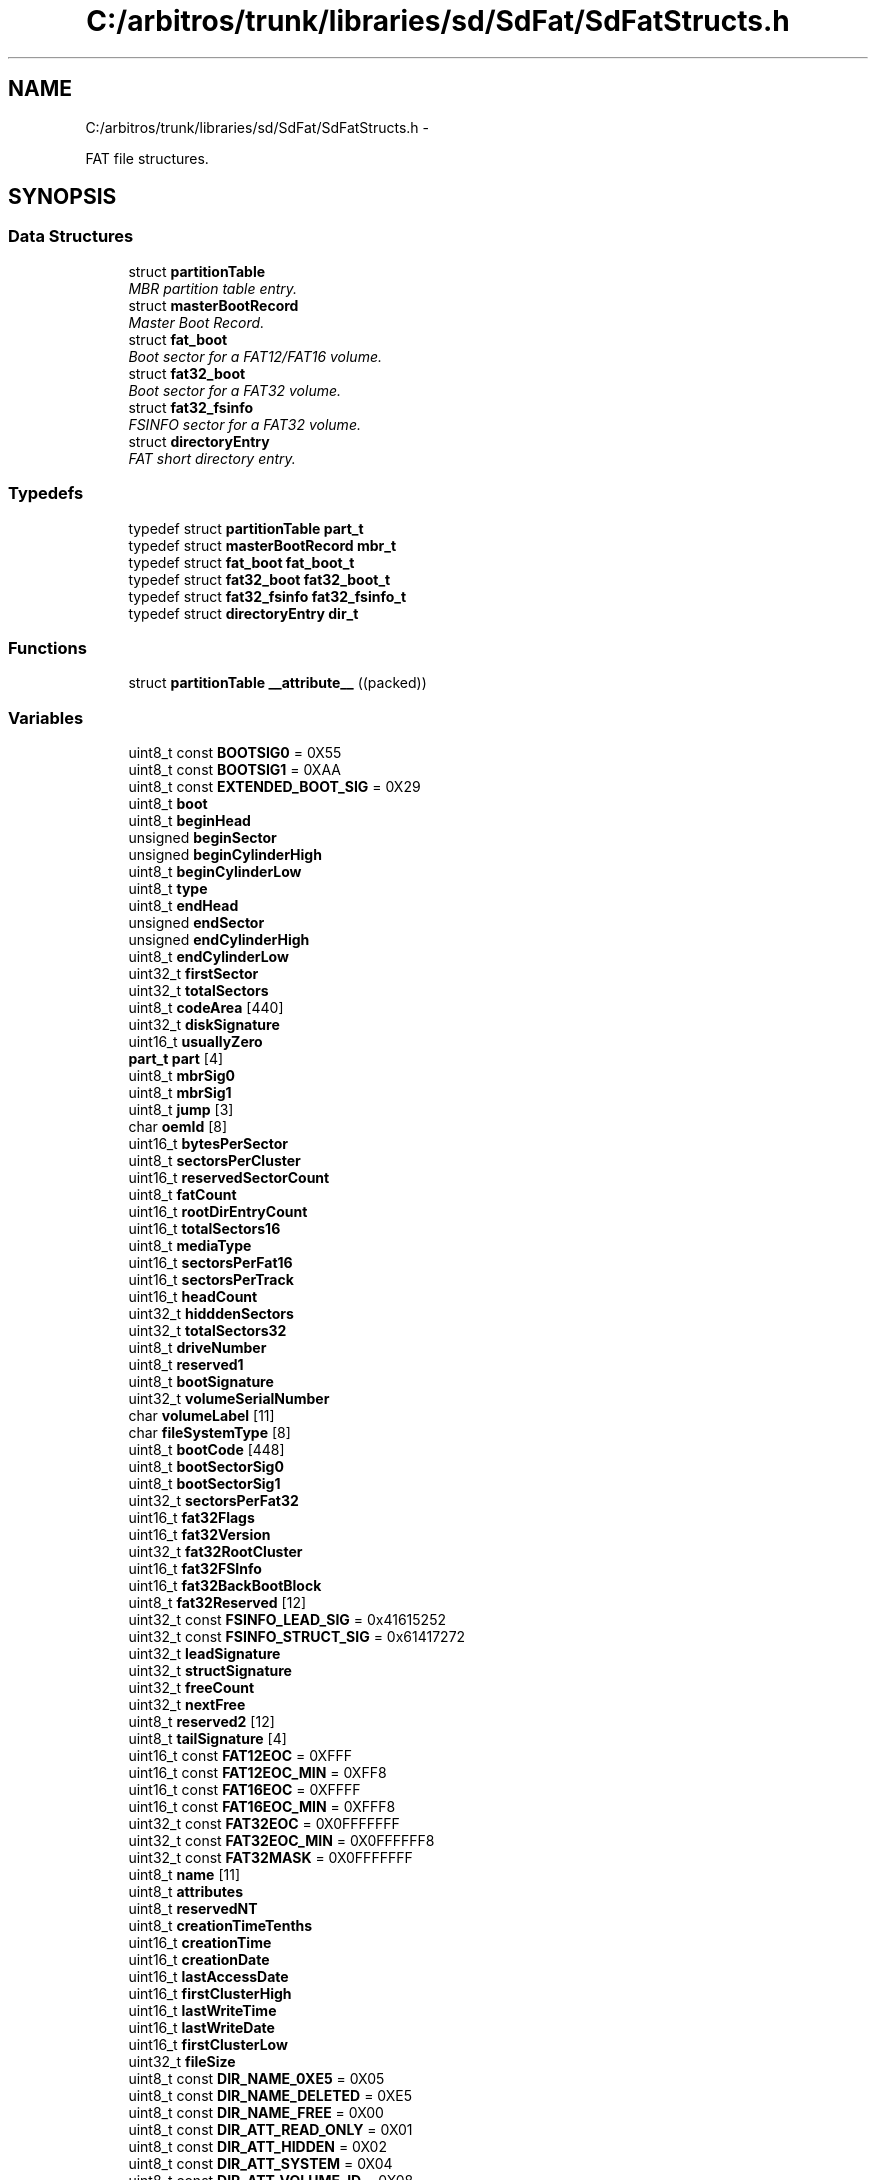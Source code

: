 .TH "C:/arbitros/trunk/libraries/sd/SdFat/SdFatStructs.h" 3 "Sun Mar 2 2014" "My Project" \" -*- nroff -*-
.ad l
.nh
.SH NAME
C:/arbitros/trunk/libraries/sd/SdFat/SdFatStructs.h \- 
.PP
FAT file structures\&.  

.SH SYNOPSIS
.br
.PP
.SS "Data Structures"

.in +1c
.ti -1c
.RI "struct \fBpartitionTable\fP"
.br
.RI "\fIMBR partition table entry\&. \fP"
.ti -1c
.RI "struct \fBmasterBootRecord\fP"
.br
.RI "\fIMaster Boot Record\&. \fP"
.ti -1c
.RI "struct \fBfat_boot\fP"
.br
.RI "\fIBoot sector for a FAT12/FAT16 volume\&. \fP"
.ti -1c
.RI "struct \fBfat32_boot\fP"
.br
.RI "\fIBoot sector for a FAT32 volume\&. \fP"
.ti -1c
.RI "struct \fBfat32_fsinfo\fP"
.br
.RI "\fIFSINFO sector for a FAT32 volume\&. \fP"
.ti -1c
.RI "struct \fBdirectoryEntry\fP"
.br
.RI "\fIFAT short directory entry\&. \fP"
.in -1c
.SS "Typedefs"

.in +1c
.ti -1c
.RI "typedef struct \fBpartitionTable\fP \fBpart_t\fP"
.br
.ti -1c
.RI "typedef struct \fBmasterBootRecord\fP \fBmbr_t\fP"
.br
.ti -1c
.RI "typedef struct \fBfat_boot\fP \fBfat_boot_t\fP"
.br
.ti -1c
.RI "typedef struct \fBfat32_boot\fP \fBfat32_boot_t\fP"
.br
.ti -1c
.RI "typedef struct \fBfat32_fsinfo\fP \fBfat32_fsinfo_t\fP"
.br
.ti -1c
.RI "typedef struct \fBdirectoryEntry\fP \fBdir_t\fP"
.br
.in -1c
.SS "Functions"

.in +1c
.ti -1c
.RI "struct \fBpartitionTable\fP \fB__attribute__\fP ((packed))"
.br
.in -1c
.SS "Variables"

.in +1c
.ti -1c
.RI "uint8_t const \fBBOOTSIG0\fP = 0X55"
.br
.ti -1c
.RI "uint8_t const \fBBOOTSIG1\fP = 0XAA"
.br
.ti -1c
.RI "uint8_t const \fBEXTENDED_BOOT_SIG\fP = 0X29"
.br
.ti -1c
.RI "uint8_t \fBboot\fP"
.br
.ti -1c
.RI "uint8_t \fBbeginHead\fP"
.br
.ti -1c
.RI "unsigned \fBbeginSector\fP"
.br
.ti -1c
.RI "unsigned \fBbeginCylinderHigh\fP"
.br
.ti -1c
.RI "uint8_t \fBbeginCylinderLow\fP"
.br
.ti -1c
.RI "uint8_t \fBtype\fP"
.br
.ti -1c
.RI "uint8_t \fBendHead\fP"
.br
.ti -1c
.RI "unsigned \fBendSector\fP"
.br
.ti -1c
.RI "unsigned \fBendCylinderHigh\fP"
.br
.ti -1c
.RI "uint8_t \fBendCylinderLow\fP"
.br
.ti -1c
.RI "uint32_t \fBfirstSector\fP"
.br
.ti -1c
.RI "uint32_t \fBtotalSectors\fP"
.br
.ti -1c
.RI "uint8_t \fBcodeArea\fP [440]"
.br
.ti -1c
.RI "uint32_t \fBdiskSignature\fP"
.br
.ti -1c
.RI "uint16_t \fBusuallyZero\fP"
.br
.ti -1c
.RI "\fBpart_t\fP \fBpart\fP [4]"
.br
.ti -1c
.RI "uint8_t \fBmbrSig0\fP"
.br
.ti -1c
.RI "uint8_t \fBmbrSig1\fP"
.br
.ti -1c
.RI "uint8_t \fBjump\fP [3]"
.br
.ti -1c
.RI "char \fBoemId\fP [8]"
.br
.ti -1c
.RI "uint16_t \fBbytesPerSector\fP"
.br
.ti -1c
.RI "uint8_t \fBsectorsPerCluster\fP"
.br
.ti -1c
.RI "uint16_t \fBreservedSectorCount\fP"
.br
.ti -1c
.RI "uint8_t \fBfatCount\fP"
.br
.ti -1c
.RI "uint16_t \fBrootDirEntryCount\fP"
.br
.ti -1c
.RI "uint16_t \fBtotalSectors16\fP"
.br
.ti -1c
.RI "uint8_t \fBmediaType\fP"
.br
.ti -1c
.RI "uint16_t \fBsectorsPerFat16\fP"
.br
.ti -1c
.RI "uint16_t \fBsectorsPerTrack\fP"
.br
.ti -1c
.RI "uint16_t \fBheadCount\fP"
.br
.ti -1c
.RI "uint32_t \fBhidddenSectors\fP"
.br
.ti -1c
.RI "uint32_t \fBtotalSectors32\fP"
.br
.ti -1c
.RI "uint8_t \fBdriveNumber\fP"
.br
.ti -1c
.RI "uint8_t \fBreserved1\fP"
.br
.ti -1c
.RI "uint8_t \fBbootSignature\fP"
.br
.ti -1c
.RI "uint32_t \fBvolumeSerialNumber\fP"
.br
.ti -1c
.RI "char \fBvolumeLabel\fP [11]"
.br
.ti -1c
.RI "char \fBfileSystemType\fP [8]"
.br
.ti -1c
.RI "uint8_t \fBbootCode\fP [448]"
.br
.ti -1c
.RI "uint8_t \fBbootSectorSig0\fP"
.br
.ti -1c
.RI "uint8_t \fBbootSectorSig1\fP"
.br
.ti -1c
.RI "uint32_t \fBsectorsPerFat32\fP"
.br
.ti -1c
.RI "uint16_t \fBfat32Flags\fP"
.br
.ti -1c
.RI "uint16_t \fBfat32Version\fP"
.br
.ti -1c
.RI "uint32_t \fBfat32RootCluster\fP"
.br
.ti -1c
.RI "uint16_t \fBfat32FSInfo\fP"
.br
.ti -1c
.RI "uint16_t \fBfat32BackBootBlock\fP"
.br
.ti -1c
.RI "uint8_t \fBfat32Reserved\fP [12]"
.br
.ti -1c
.RI "uint32_t const \fBFSINFO_LEAD_SIG\fP = 0x41615252"
.br
.ti -1c
.RI "uint32_t const \fBFSINFO_STRUCT_SIG\fP = 0x61417272"
.br
.ti -1c
.RI "uint32_t \fBleadSignature\fP"
.br
.ti -1c
.RI "uint32_t \fBstructSignature\fP"
.br
.ti -1c
.RI "uint32_t \fBfreeCount\fP"
.br
.ti -1c
.RI "uint32_t \fBnextFree\fP"
.br
.ti -1c
.RI "uint8_t \fBreserved2\fP [12]"
.br
.ti -1c
.RI "uint8_t \fBtailSignature\fP [4]"
.br
.ti -1c
.RI "uint16_t const \fBFAT12EOC\fP = 0XFFF"
.br
.ti -1c
.RI "uint16_t const \fBFAT12EOC_MIN\fP = 0XFF8"
.br
.ti -1c
.RI "uint16_t const \fBFAT16EOC\fP = 0XFFFF"
.br
.ti -1c
.RI "uint16_t const \fBFAT16EOC_MIN\fP = 0XFFF8"
.br
.ti -1c
.RI "uint32_t const \fBFAT32EOC\fP = 0X0FFFFFFF"
.br
.ti -1c
.RI "uint32_t const \fBFAT32EOC_MIN\fP = 0X0FFFFFF8"
.br
.ti -1c
.RI "uint32_t const \fBFAT32MASK\fP = 0X0FFFFFFF"
.br
.ti -1c
.RI "uint8_t \fBname\fP [11]"
.br
.ti -1c
.RI "uint8_t \fBattributes\fP"
.br
.ti -1c
.RI "uint8_t \fBreservedNT\fP"
.br
.ti -1c
.RI "uint8_t \fBcreationTimeTenths\fP"
.br
.ti -1c
.RI "uint16_t \fBcreationTime\fP"
.br
.ti -1c
.RI "uint16_t \fBcreationDate\fP"
.br
.ti -1c
.RI "uint16_t \fBlastAccessDate\fP"
.br
.ti -1c
.RI "uint16_t \fBfirstClusterHigh\fP"
.br
.ti -1c
.RI "uint16_t \fBlastWriteTime\fP"
.br
.ti -1c
.RI "uint16_t \fBlastWriteDate\fP"
.br
.ti -1c
.RI "uint16_t \fBfirstClusterLow\fP"
.br
.ti -1c
.RI "uint32_t \fBfileSize\fP"
.br
.ti -1c
.RI "uint8_t const \fBDIR_NAME_0XE5\fP = 0X05"
.br
.ti -1c
.RI "uint8_t const \fBDIR_NAME_DELETED\fP = 0XE5"
.br
.ti -1c
.RI "uint8_t const \fBDIR_NAME_FREE\fP = 0X00"
.br
.ti -1c
.RI "uint8_t const \fBDIR_ATT_READ_ONLY\fP = 0X01"
.br
.ti -1c
.RI "uint8_t const \fBDIR_ATT_HIDDEN\fP = 0X02"
.br
.ti -1c
.RI "uint8_t const \fBDIR_ATT_SYSTEM\fP = 0X04"
.br
.ti -1c
.RI "uint8_t const \fBDIR_ATT_VOLUME_ID\fP = 0X08"
.br
.ti -1c
.RI "uint8_t const \fBDIR_ATT_DIRECTORY\fP = 0X10"
.br
.ti -1c
.RI "uint8_t const \fBDIR_ATT_ARCHIVE\fP = 0X20"
.br
.ti -1c
.RI "uint8_t const \fBDIR_ATT_LONG_NAME\fP = 0X0F"
.br
.ti -1c
.RI "uint8_t const \fBDIR_ATT_LONG_NAME_MASK\fP = 0X3F"
.br
.ti -1c
.RI "uint8_t const \fBDIR_ATT_DEFINED_BITS\fP = 0X3F"
.br
.ti -1c
.RI "uint8_t const \fBDIR_ATT_FILE_TYPE_MASK\fP = (\fBDIR_ATT_VOLUME_ID\fP | \fBDIR_ATT_DIRECTORY\fP)"
.br
.in -1c
.SH "Detailed Description"
.PP 
FAT file structures\&. 


.SH "Typedef Documentation"
.PP 
.SS "typedef struct \fBdirectoryEntry\fP \fBdir_t\fP"
Type name for \fBdirectoryEntry\fP 
.SS "typedef struct \fBfat32_boot\fP \fBfat32_boot_t\fP"
Type name for FAT32 Boot Sector 
.SS "typedef struct \fBfat32_fsinfo\fP \fBfat32_fsinfo_t\fP"
Type name for FAT32 FSINFO Sector 
.SS "typedef struct \fBfat_boot\fP \fBfat_boot_t\fP"
Type name for FAT Boot Sector 
.SS "typedef struct \fBmasterBootRecord\fP \fBmbr_t\fP"
Type name for \fBmasterBootRecord\fP 
.SS "typedef struct \fBpartitionTable\fP \fBpart_t\fP"
Type name for \fBpartitionTable\fP 
.SH "Variable Documentation"
.PP 
.SS "uint8_t attributes"
Entry attributes\&.
.PP
The upper two bits of the attribute byte are reserved and should always be set to 0 when a file is created and never modified or looked at after that\&. See defines that begin with DIR_ATT_\&. 
.SS "unsigned beginCylinderHigh"
High bits cylinder for first block in partition\&. 
.SS "uint8_t beginCylinderLow"
Combine beginCylinderLow with beginCylinderHigh\&. Legal values are 0-1023\&. Only used in old PC BIOS\&. 
.SS "uint8_t beginHead"
Head part of Cylinder-head-sector address of the first block in the partition\&. Legal values are 0-255\&. Only used in old PC BIOS\&. 
.SS "unsigned beginSector"
Sector part of Cylinder-head-sector address of the first block in the partition\&. Legal values are 1-63\&. Only used in old PC BIOS\&. 
.SS "uint8_t boot"
Boot Indicator \&. Indicates whether the volume is the active partition\&. Legal values include: 0X00\&. Do not use for booting\&. 0X80 Active partition\&. 
.SS "uint8_t bootCode"
X86 boot code 
.SS "uint8_t bootSectorSig0"
must be 0X55 
.SS "uint8_t bootSectorSig1"
must be 0XAA 
.SS "uint8_t const BOOTSIG0 = 0X55"
Value for byte 510 of boot block or MBR 
.SS "uint8_t const BOOTSIG1 = 0XAA"
Value for byte 511 of boot block or MBR 
.SS "uint8_t bootSignature"
0X29 if next three fields are valid 
.SS "uint16_t bytesPerSector"
The size of a hardware sector\&. Valid decimal values for this field are 512, 1024, 2048, and 4096\&. For most disks used in the United States, the value of this field is 512\&. 
.SS "uint8_t codeArea[440]"
Code Area for master boot program\&. 
.SS "uint16_t creationDate"
Date file was created\&. 
.SS "uint16_t creationTime"
Time file was created\&. 
.SS "uint8_t creationTimeTenths"
The granularity of the seconds part of creationTime is 2 seconds so this field is a count of tenths of a second and its valid value range is 0-199 inclusive\&. (WHG note - seems to be hundredths) 
.SS "uint8_t const DIR_ATT_ARCHIVE = 0X20"
Old DOS archive bit for backup support 
.SS "uint8_t const DIR_ATT_DEFINED_BITS = 0X3F"
defined attribute bits 
.SS "uint8_t const DIR_ATT_DIRECTORY = 0X10"
Entry is for a directory 
.SS "uint8_t const DIR_ATT_FILE_TYPE_MASK = (\fBDIR_ATT_VOLUME_ID\fP | \fBDIR_ATT_DIRECTORY\fP)"
Mask for file/subdirectory tests 
.SS "uint8_t const DIR_ATT_HIDDEN = 0X02"
\fBFile\fP should hidden in directory listings 
.SS "uint8_t const DIR_ATT_LONG_NAME = 0X0F"
Test value for long name entry\&. Test is (d->attributes & DIR_ATT_LONG_NAME_MASK) == DIR_ATT_LONG_NAME\&. 
.SS "uint8_t const DIR_ATT_LONG_NAME_MASK = 0X3F"
Test mask for long name entry 
.SS "uint8_t const DIR_ATT_READ_ONLY = 0X01"
file is read-only 
.SS "uint8_t const DIR_ATT_SYSTEM = 0X04"
Entry is for a system file 
.SS "uint8_t const DIR_ATT_VOLUME_ID = 0X08"
Directory entry contains the volume label 
.SS "uint8_t const DIR_NAME_0XE5 = 0X05"
escape for name[0] = 0XE5 
.SS "uint8_t const DIR_NAME_DELETED = 0XE5"
name[0] value for entry that is free after being 'deleted' 
.SS "uint8_t const DIR_NAME_FREE = 0X00"
name[0] value for entry that is free and no allocated entries follow 
.SS "uint32_t diskSignature"
Optional Windows NT disk signature\&. May contain boot code\&. 
.SS "uint8_t driveNumber"
Related to the BIOS physical drive number\&. Floppy drives are identified as 0x00 and physical hard disks are identified as 0x80, regardless of the number of physical disk drives\&. Typically, this value is set prior to issuing an INT 13h BIOS call to specify the device to access\&. The value is only relevant if the device is a boot device\&. 
.SS "unsigned endCylinderHigh"
High bits of end cylinder 
.SS "uint8_t endCylinderLow"
Combine endCylinderLow with endCylinderHigh\&. Legal values are 0-1023\&. Only used in old PC BIOS\&. 
.SS "uint8_t endHead"
head part of cylinder-head-sector address of the last sector in the partition\&. Legal values are 0-255\&. Only used in old PC BIOS\&. 
.SS "unsigned endSector"
Sector part of cylinder-head-sector address of the last sector in the partition\&. Legal values are 1-63\&. Only used in old PC BIOS\&. 
.SS "uint8_t const EXTENDED_BOOT_SIG = 0X29"
Value for bootSignature field int FAT/FAT32 boot sector 
.SS "uint16_t const FAT12EOC = 0XFFF"
FAT12 end of chain value used by Microsoft\&. 
.SS "uint16_t const FAT12EOC_MIN = 0XFF8"
Minimum value for FAT12 EOC\&. Use to test for EOC\&. 
.SS "uint16_t const FAT16EOC = 0XFFFF"
FAT16 end of chain value used by Microsoft\&. 
.SS "uint16_t const FAT16EOC_MIN = 0XFFF8"
Minimum value for FAT16 EOC\&. Use to test for EOC\&. 
.SS "uint16_t fat32BackBootBlock"
If nonzero, indicates the sector number in the reserved area of the volume of a copy of the boot record\&. Usually 6\&. No value other than 6 is recommended\&. 
.SS "uint32_t const FAT32EOC = 0X0FFFFFFF"
FAT32 end of chain value used by Microsoft\&. 
.SS "uint32_t const FAT32EOC_MIN = 0X0FFFFFF8"
Minimum value for FAT32 EOC\&. Use to test for EOC\&. 
.SS "uint16_t fat32Flags"
This field is only defined for FAT32 media and does not exist on FAT12 and FAT16 media\&. Bits 0-3 -- Zero-based number of active FAT\&. Only valid if mirroring is disabled\&. Bits 4-6 -- Reserved\&. Bit 7 -- 0 means the FAT is mirrored at runtime into all FATs\&. -- 1 means only one FAT is active; it is the one referenced in bits 0-3\&. Bits 8-15 -- Reserved\&. 
.SS "uint16_t fat32FSInfo"
Sector number of FSINFO structure in the reserved area of the FAT32 volume\&. Usually 1\&. 
.SS "uint32_t const FAT32MASK = 0X0FFFFFFF"
Mask a for FAT32 entry\&. Entries are 28 bits\&. 
.SS "uint8_t fat32Reserved[12]"
Reserved for future expansion\&. Code that formats FAT32 volumes should always set all of the bytes of this field to 0\&. 
.SS "uint32_t fat32RootCluster"
Cluster number of the first cluster of the root directory for FAT32\&. This usually 2 but not required to be 2\&. 
.SS "uint16_t fat32Version"
FAT32 version\&. High byte is major revision number\&. Low byte is minor revision number\&. Only 0\&.0 define\&. 
.SS "uint8_t fatCount"
The number of copies of the FAT on the volume\&. The value of this field is always 2\&. 
.SS "uint32_t fileSize"
32-bit unsigned holding this file's size in bytes\&. 
.SS "char fileSystemType"
A field with a value of either FAT, FAT12 or FAT16, depending on the disk format\&.
.PP
A text field with a value of FAT32\&. 
.SS "uint16_t firstClusterHigh"
High word of this entry's first cluster number (always 0 for a FAT12 or FAT16 volume)\&. 
.SS "uint16_t firstClusterLow"
Low word of this entry's first cluster number\&. 
.SS "uint32_t firstSector"
Logical block address of the first block in the partition\&. 
.SS "uint32_t freeCount"
Contains the last known free cluster count on the volume\&. If the value is 0xFFFFFFFF, then the free count is unknown and must be computed\&. Any other value can be used, but is not necessarily correct\&. It should be range checked at least to make sure it is <= volume cluster count\&. 
.SS "uint32_t const FSINFO_LEAD_SIG = 0x41615252"
Lead signature for a FSINFO sector 
.SS "uint32_t const FSINFO_STRUCT_SIG = 0x61417272"
Struct signature for a FSINFO sector 
.SS "uint16_t headCount"
Number of heads for interrupt 0x13\&. Not used otherwise\&. 
.SS "uint32_t hidddenSectors"
Count of hidden sectors preceding the partition that contains this FAT volume\&. This field is generally only relevant for media visible on interrupt 0x13\&. 
.SS "uint8_t jump"
The first three bytes of the boot sector must be valid, executable x 86-based CPU instructions\&. This includes a jump instruction that skips the next nonexecutable bytes\&. 
.SS "uint16_t lastAccessDate"
Last access date\&. Note that there is no last access time, only a date\&. This is the date of last read or write\&. In the case of a write, this should be set to the same date as lastWriteDate\&. 
.SS "uint16_t lastWriteDate"
Date of last write\&. \fBFile\fP creation is considered a write\&. 
.SS "uint16_t lastWriteTime"
Time of last write\&. \fBFile\fP creation is considered a write\&. 
.SS "uint32_t leadSignature"
must be 0X52, 0X52, 0X61, 0X41 
.SS "uint8_t mbrSig0"
First MBR signature byte\&. Must be 0X55 
.SS "uint8_t mbrSig1"
Second MBR signature byte\&. Must be 0XAA 
.SS "uint8_t mediaType"
This dates back to the old MS-DOS 1\&.x media determination and is no longer usually used for anything\&. 0xF8 is the standard value for fixed (nonremovable) media\&. For removable media, 0xF0 is frequently used\&. Legal values are 0xF0 or 0xF8-0xFF\&. 
.SS "uint8_t name[11]"
Short 8\&.3 name\&.
.PP
The first eight bytes contain the file name with blank fill\&. The last three bytes contain the file extension with blank fill\&. 
.SS "uint32_t nextFree"
This is a hint for the FAT driver\&. It indicates the cluster number at which the driver should start looking for free clusters\&. If the value is 0xFFFFFFFF, then there is no hint and the driver should start looking at cluster 2\&. 
.SS "char oemId"
This is typically a string of characters that identifies the operating system that formatted the volume\&. 
.SS "\fBpart_t\fP part[4]"
Partition tables\&. 
.SS "unsigned char reserved1"
used by Windows NT - should be zero for FAT
.PP
must be zero 
.SS "unsigned char reserved2"
must be zero
.PP
not used 
.SS "uint8_t reservedNT"
Reserved for use by Windows NT\&. Set value to 0 when a file is created and never modify or look at it after that\&. 
.SS "uint16_t reservedSectorCount"
The number of sectors preceding the start of the first FAT, including the boot sector\&. The value of this field is always 1\&.
.PP
The number of sectors preceding the start of the first FAT, including the boot sector\&. Must not be zero 
.SS "uint16_t rootDirEntryCount"
For FAT12 and FAT16 volumes, this field contains the count of 32-byte directory entries in the root directory\&. For FAT32 volumes, this field must be set to 0\&. For FAT12 and FAT16 volumes, this value should always specify a count that when multiplied by 32 results in a multiple of bytesPerSector\&. FAT16 volumes should use the value 512\&.
.PP
FAT12/FAT16 only\&. For FAT32 volumes, this field must be set to 0\&. 
.SS "uint8_t sectorsPerCluster"
Number of sectors per allocation unit\&. This value must be a power of 2 that is greater than 0\&. The legal values are 1, 2, 4, 8, 16, 32, 64, and 128\&. 128 should be avoided\&. 
.SS "uint16_t sectorsPerFat16"
Count of sectors occupied by one FAT on FAT12/FAT16 volumes\&. On FAT32 volumes this field must be 0, and sectorsPerFat32 contains the FAT size count\&.
.PP
On FAT32 volumes this field must be 0, and sectorsPerFat32 contains the FAT size count\&. 
.SS "uint32_t sectorsPerFat32"
Count of sectors occupied by one FAT on FAT32 volumes\&. 
.SS "uint16_t sectorsPerTrack"
Sectors per track for interrupt 0x13\&. Not used otherwise\&. 
.SS "uint32_t structSignature"
must be 0X72, 0X72, 0X41, 0X61 
.SS "uint8_t tailSignature[4]"
must be 0X00, 0X00, 0X55, 0XAA 
.SS "uint32_t totalSectors"
Length of the partition, in blocks\&. 
.SS "uint16_t totalSectors16"
This field is the old 16-bit total count of sectors on the volume\&. This count includes the count of all sectors in all four regions of the volume\&. This field can be 0; if it is 0, then totalSectors32 must be nonzero\&. For FAT32 volumes, this field must be 0\&. For FAT12 and FAT16 volumes, this field contains the sector count, and totalSectors32 is 0 if the total sector count fits (is less than 0x10000)\&.
.PP
For FAT32 volumes, this field must be 0\&. 
.SS "uint32_t totalSectors32"
This field is the new 32-bit total count of sectors on the volume\&. This count includes the count of all sectors in all four regions of the volume\&. This field can be 0; if it is 0, then totalSectors16 must be nonzero\&.
.PP
Contains the total number of sectors in the FAT32 volume\&. 
.SS "uint8_t type"
Partition type\&. See defines that begin with PART_TYPE_ for some Microsoft partition types\&. 
.SS "uint16_t usuallyZero"
Usually zero but may be more boot code\&. 
.SS "char volumeLabel"
A field once used to store the volume label\&. The volume label is now stored as a special file in the root directory\&. 
.SS "uint32_t volumeSerialNumber"
A random serial number created when formatting a disk, which helps to distinguish between disks\&. Usually generated by combining date and time\&. 
.SH "Author"
.PP 
Generated automatically by Doxygen for My Project from the source code\&.
